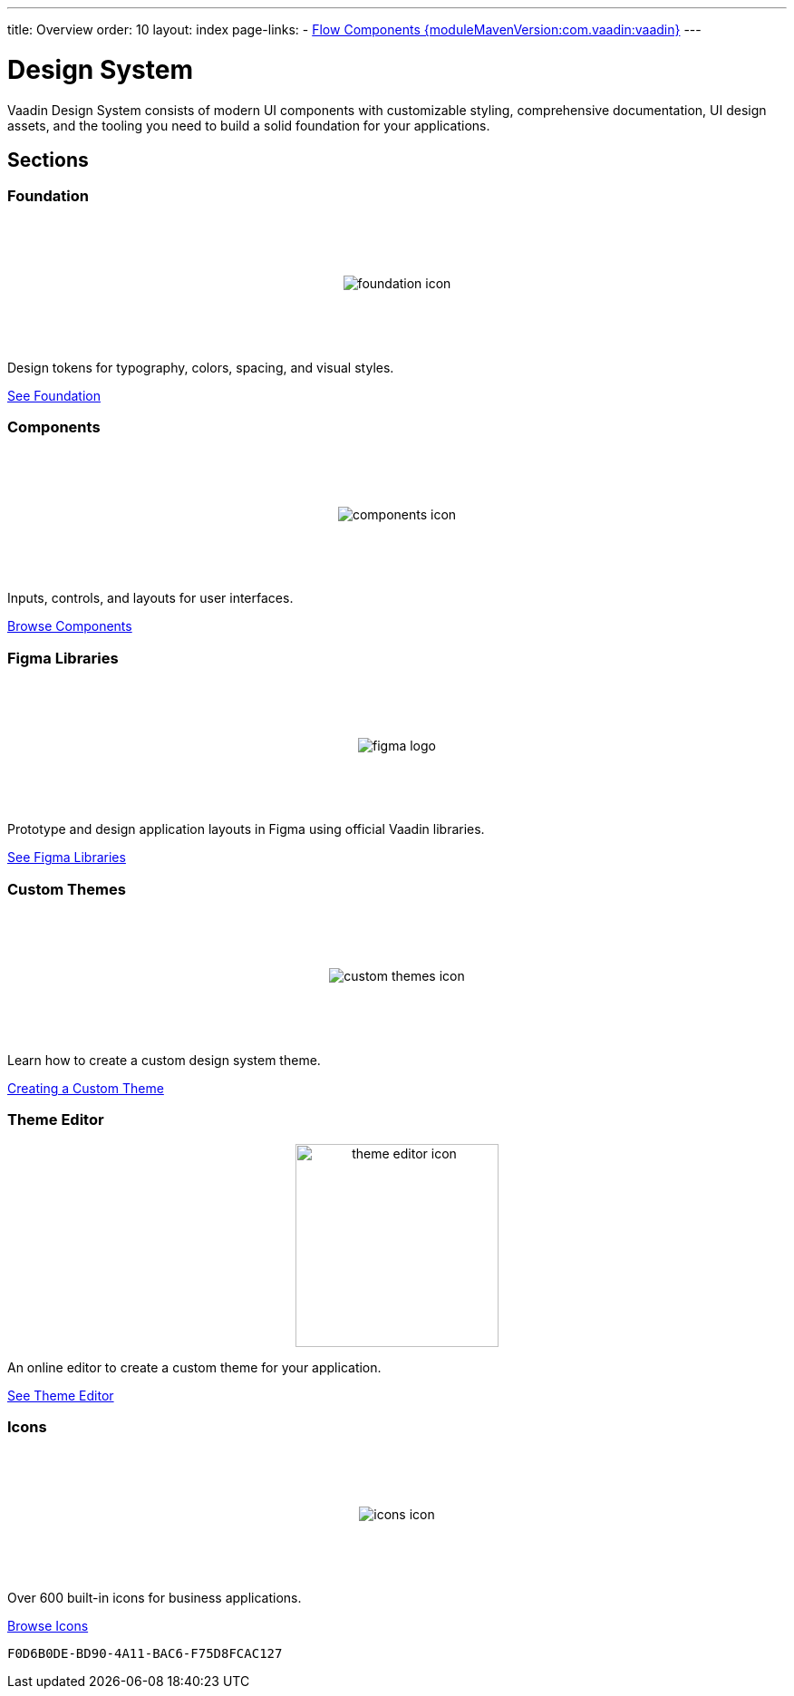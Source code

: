 ---
title: Overview
order: 10
layout: index
page-links:
  - https://github.com/vaadin/flow-components/releases/tag/{moduleMavenVersion:com.vaadin:vaadin}[Flow Components {moduleMavenVersion:com.vaadin:vaadin}]
---

= Design System

[.lead]
Vaadin Design System consists of modern UI components with customizable styling, comprehensive documentation, UI design assets, and the tooling you need to build a solid foundation for your applications.


[.cards.quiet.large.hide-title]
== Sections

=== Foundation
image::_images/foundation-icon.svg[opts=inline, role=icon]
Design tokens for typography, colors, spacing, and visual styles.

<<foundation#, See Foundation>>

=== Components
image::_images/components-icon.svg[opts=inline, role=icon]
Inputs, controls, and layouts for user interfaces.

<<components#, Browse Components>>


=== Figma Libraries
image::_images/figma-logo.svg[opts=inline, role=icon]
Prototype and design application layouts in Figma using official Vaadin libraries.

<<figma#, See Figma Libraries>>


=== Custom Themes
image::_images/custom-themes-icon.svg[opts=inline, role=icon]
Learn how to create a custom design system theme.

<<customization/custom-theme#, Creating a Custom Theme>>


=== Theme Editor
image::_images/theme-editor-icon.png[role=icon,width=224]
An online editor to create a custom theme for your application.

<<customization/theme-editor#, See Theme Editor>>


=== Icons
image::_images/icons-icon.svg[opts=inline, role=icon]
Over 600 built-in icons for business applications.

<<foundation/icons/vaadin#, Browse Icons>>

++++
<style>
.cards {
  --docs-cards-grid-gap: var(--docs-space-2xl) var(--docs-space-xl);
}

.cards .imageblock {
  background-color: var(--docs-surface-color-2) !important;
  border-radius: var(--docs-border-radius-l);
  text-align: center;
  padding: var(--docs-space-m);
  min-height: 140px;
  box-sizing: border-box;
  display: flex !important;
  align-items: center;
  justify-content: center;
}
</style>
++++


[discussion-id]`F0D6B0DE-BD90-4A11-BAC6-F75D8FCAC127`

